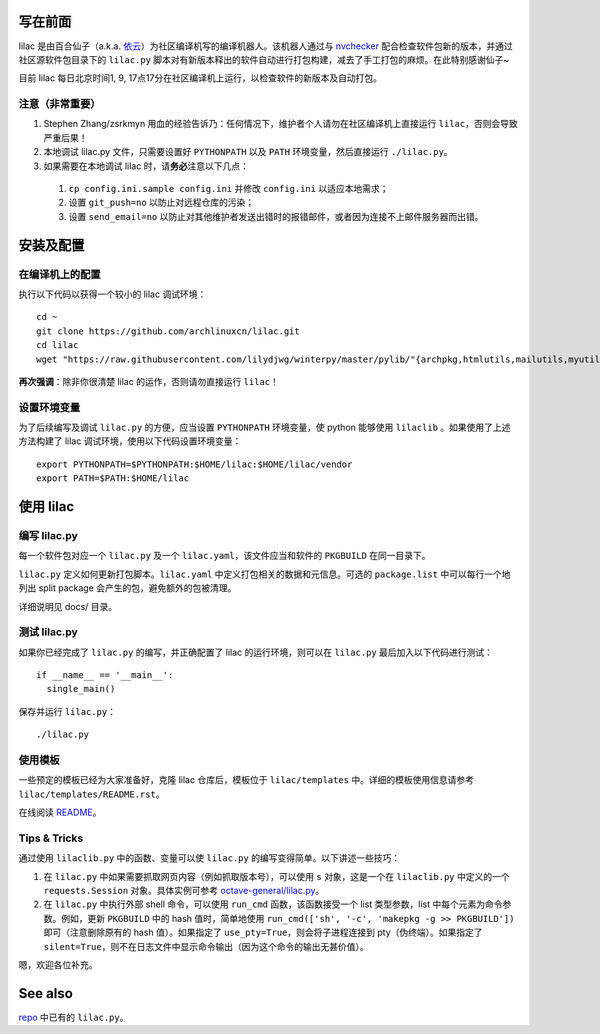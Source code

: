 写在前面
========
lilac 是由百合仙子（a.k.a. `依云 <https://github.com/lilydjwg>`_\ ）为社区编译机写的编译机器人。该机器人通过与 `nvchecker <https://github.com/lilydjwg/nvchecker>`_ 配合检查软件包新的版本，并通过社区源软件包目录下的 ``lilac.py`` 脚本对有新版本释出的软件自动进行打包构建，减去了手工打包的麻烦。在此特别感谢仙子~

目前 lilac 每日北京时间1, 9, 17点17分在社区编译机上运行，以检查软件的新版本及自动打包。

注意（非常重要）
----------------
1. Stephen Zhang/zsrkmyn 用血的经验告诉乃：任何情况下，维护者个人请勿在社区编译机上直接运行 ``lilac``\ ，否则会导致严重后果！

2. 本地调试 lilac.py 文件，只需要设置好 ``PYTHONPATH`` 以及 ``PATH`` 环境变量，然后直接运行 ``./lilac.py``\ 。

3. 如果需要在本地调试 lilac 时，请\ **务必**\ 注意以下几点：

 1. ``cp config.ini.sample config.ini`` 并修改 ``config.ini`` 以适应本地需求；

 #. 设置 ``git_push=no`` 以防止对远程仓库的污染；

 #. 设置 ``send_email=no`` 以防止对其他维护者发送出错时的报错邮件，或者因为连接不上邮件服务器而出错。


安装及配置
==========

在编译机上的配置
----------------

执行以下代码以获得一个较小的 lilac 调试环境： ::

  cd ~
  git clone https://github.com/archlinuxcn/lilac.git
  cd lilac
  wget "https://raw.githubusercontent.com/lilydjwg/winterpy/master/pylib/"{archpkg,htmlutils,mailutils,myutils,nicelogger,serializer}.py

**再次强调**\ ：除非你很清楚 lilac 的运作，否则请勿直接运行 ``lilac``\ ！

设置环境变量
------------
为了后续编写及调试 ``lilac.py`` 的方便，应当设置 ``PYTHONPATH`` 环境变量，使 python 能够使用 ``lilaclib`` 。如果使用了上述方法构建了 lilac 调试环境，使用以下代码设置环境变量： ::

  export PYTHONPATH=$PYTHONPATH:$HOME/lilac:$HOME/lilac/vendor
  export PATH=$PATH:$HOME/lilac

使用 lilac
==========

编写 lilac.py
-------------
每一个软件包对应一个 ``lilac.py`` 及一个 ``lilac.yaml``\ ，该文件应当和软件的 ``PKGBUILD`` 在同一目录下。

``lilac.py`` 定义如何更新打包脚本。\ ``lilac.yaml`` 中定义打包相关的数据和元信息。可选的 ``package.list`` 中可以每行一个地列出 split package 会产生的包，避免额外的包被清理。

详细说明见 docs/ 目录。

测试 lilac.py
-------------
如果你已经完成了 ``lilac.py`` 的编写，并正确配置了 lilac 的运行环境，则可以在 ``lilac.py`` 最后加入以下代码进行测试： ::

  if __name__ == '__main__':
    single_main()

保存并运行 ``lilac.py``\ ： ::

  ./lilac.py

使用模板
--------
一些预定的模板已经为大家准备好，克隆 lilac 仓库后，模板位于 ``lilac/templates`` 中。详细的模板使用信息请参考 ``lilac/templates/README.rst``\ 。

在线阅读 `README <https://github.com/archlinuxcn/lilac/tree/master/templates>`_\ 。

Tips & Tricks
-------------
通过使用 ``lilaclib.py`` 中的函数、变量可以使 ``lilac.py`` 的编写变得简单。以下讲述一些技巧：

1. 在 ``lilac.py`` 中如果需要抓取网页内容（例如抓取版本号），可以使用 ``s`` 对象，这是一个在 ``lilaclib.py`` 中定义的一个 ``requests.Session`` 对象。具体实例可参考 `octave-general/lilac.py <https://github.com/archlinuxcn/repo/blob/master/octave-general/lilac.py>`_\ 。

#. 在 ``lilac.py`` 中执行外部 shell 命令，可以使用 ``run_cmd`` 函数，该函数接受一个 list 类型参数，list 中每个元素为命令参数。例如，更新 ``PKGBUILD`` 中的 hash 值时，简单地使用 ``run_cmd(['sh', '-c', 'makepkg -g >> PKGBUILD'])`` 即可（注意删除原有的 hash 值）。如果指定了 ``use_pty=True``\ ，则会将子进程连接到 pty（伪终端）。如果指定了 ``silent=True``\ ，则不在日志文件中显示命令输出（因为这个命令的输出无甚价值）。

嗯，欢迎各位补充。

See also
========
`repo <https://github.com/archlinuxcn/repo>`_ 中已有的 ``lilac.py``\ 。

